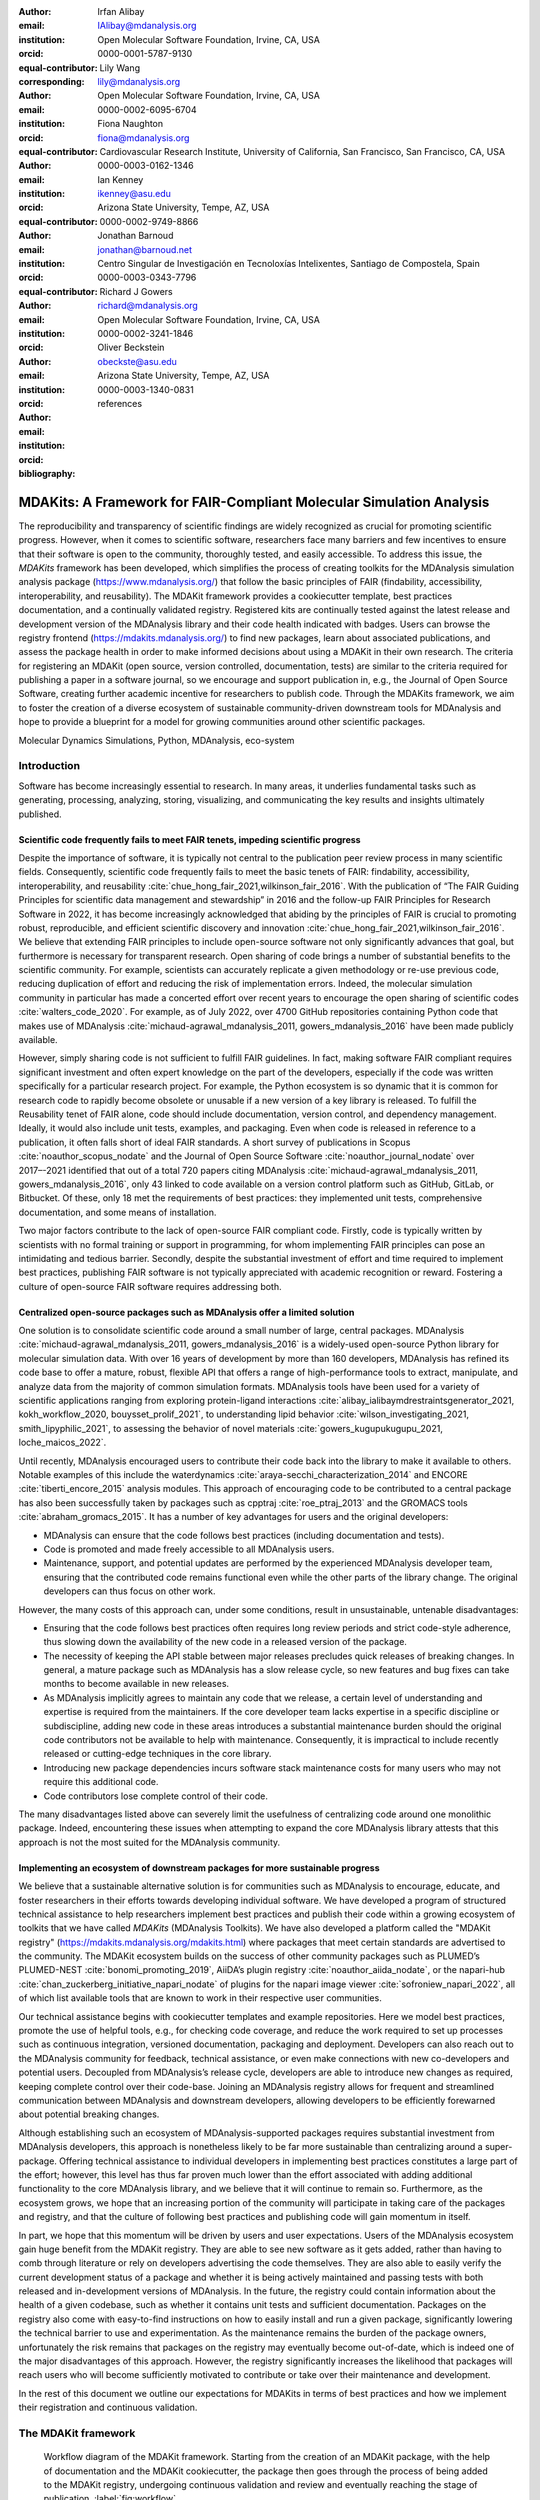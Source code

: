 .. -*- mode: rst; mode: visual-line; fill-column: 9999; coding: utf-8 -*-

:author: Irfan Alibay
:email: IAlibay@mdanalysis.org 
:institution: Open Molecular Software Foundation, Irvine, CA, USA
:orcid: 0000-0001-5787-9130   
:equal-contributor:
:corresponding:

:author: Lily Wang
:email: lily@mdanalysis.org
:institution: Open Molecular Software Foundation, Irvine, CA, USA
:orcid: 0000-0002-6095-6704
:equal-contributor:
	
:author: Fiona Naughton
:email: fiona@mdanalysis.org
:institution: Cardiovascular Research Institute, University of California, San Francisco, San Francisco, CA, USA
:orcid: 0000-0003-0162-1346
:equal-contributor:

:author: Ian Kenney
:email: ikenney@asu.edu
:institution: Arizona State University, Tempe, AZ, USA
:orcid: 0000-0002-9749-8866
:equal-contributor:
	      
:author: Jonathan Barnoud
:email: jonathan@barnoud.net
:institution: Centro Singular de Investigación en Tecnoloxías Intelixentes, Santiago de Compostela, Spain
:orcid: 0000-0003-0343-7796
	      
:author: Richard J Gowers
:email: richard@mdanalysis.org
:institution: Open Molecular Software Foundation, Irvine, CA, USA
:orcid: 0000-0002-3241-1846
	      
:author: Oliver Beckstein
:email: obeckste@asu.edu
:institution: Arizona State University, Tempe, AZ, USA
:orcid: 0000-0003-1340-0831
	      
:bibliography: references

.. Standard reST tables do not properly build and the first header column is lost.
.. We therefore use raw LaTeX tables. However, booktabs is not automatically included
.. unless rest2latex sees a table so we have to add it here manually.
.. latex::
   :usepackage: booktabs

.. latex::
   :usepackage: xparse

.. role:: nameref(raw)
   :format: latex

.. role:: textref(raw)
   :format: latex

.. raw:: latex

   \newcommand{\DUrolenameref}[1]{\nameref{#1}}

   \newcommand \customref[2]{\hyperref[#1]{#2}}

   \NewDocumentCommand \DUroletextref { >{\SplitArgument{1}{|}}m }{%
      \customref#1%
   }


.. I need it to say \hyperref{label}{other}

.. definitions (like \newcommand)

.. |Calpha| replace:: :math:`\mathrm{C}_\alpha`


=======================================================================
 MDAKits: A Framework for FAIR-Compliant Molecular Simulation Analysis
=======================================================================

.. class:: abstract

   The reproducibility and transparency of scientific findings are widely recognized as crucial for promoting scientific progress.
   However, when it comes to scientific software, researchers face many barriers and few incentives to ensure that their software is open to the community, thoroughly tested, and easily accessible.
   To address this issue, the `MDAKits` framework has been developed, which simplifies the process of creating toolkits for the MDAnalysis simulation analysis package (https://www.mdanalysis.org/) that follow the basic principles of FAIR (findability, accessibility, interoperability, and reusability).
   The MDAKit framework provides a cookiecutter template, best practices documentation, and a continually validated registry.
   Registered kits are continually tested against the latest release and development version of the MDAnalysis library and their code health indicated with badges.
   Users can browse the registry frontend (https://mdakits.mdanalysis.org/) to find new packages, learn about associated publications, and assess the package health in order to make informed decisions about using a MDAKit in their own research.
   The criteria for registering an MDAKit (open source, version controlled, documentation, tests) are similar to the criteria required for publishing a paper in a software journal, so we encourage and support publication in, e.g., the Journal of Open Source Software, creating further academic incentive for researchers to publish code.
   Through the MDAKits framework, we aim to foster the creation of a diverse ecosystem of sustainable community-driven downstream tools for MDAnalysis and hope to provide a blueprint for a model for growing communities around other scientific packages.


.. class:: keywords

   Molecular Dynamics Simulations, Python, MDAnalysis, eco-system





Introduction
~~~~~~~~~~~~

Software has become increasingly essential to research. In many areas, it underlies fundamental tasks such as generating, processing, analyzing, storing, visualizing, and communicating the key results and insights ultimately published. 

.. _`sec-FAIR`:

Scientific code frequently fails to meet FAIR tenets, impeding scientific progress
----------------------------------------------------------------------------------

Despite the importance of software, it is typically not central to the publication peer review process in many scientific fields. Consequently, scientific code frequently fails to meet the basic tenets of FAIR: findability, accessibility, interoperability, and reusability :cite:`chue_hong_fair_2021,wilkinson_fair_2016`. 
With the publication of “The FAIR Guiding Principles for scientific data management and stewardship” in 2016 and the follow-up FAIR Principles for Research Software in 2022, it has become increasingly acknowledged that abiding by the principles of FAIR is crucial to promoting robust, reproducible, and efficient scientific discovery and innovation  :cite:`chue_hong_fair_2021,wilkinson_fair_2016`. We believe that extending FAIR principles to include open-source software not only significantly advances that goal, but furthermore is necessary for transparent research. Open sharing of code brings a number of substantial benefits to the scientific community. For example, scientists can accurately replicate a given methodology or re-use previous code, reducing duplication of effort and reducing the risk of implementation errors. Indeed, the molecular simulation community in particular has made a concerted effort over recent years to encourage the open sharing of scientific codes :cite:`walters_code_2020`. For example, as of July 2022, over 4700 GitHub repositories containing Python code that makes use of MDAnalysis :cite:`michaud-agrawal_mdanalysis_2011, gowers_mdanalysis_2016` have been made publicly available.

However, simply sharing code is not sufficient to fulfill FAIR guidelines. In fact, making software FAIR compliant requires significant investment and often expert knowledge on the part of the developers, especially if the code was written specifically for a particular research project. For example, the Python ecosystem is so dynamic that it is common for research code to rapidly become obsolete or unusable if a new version of a key library is released. To fulfill the Reusability tenet of FAIR alone, code should include documentation, version control, and dependency management. Ideally, it would also include unit tests, examples, and packaging. Even when code is released in reference to a publication, it often falls short of ideal FAIR standards. A short survey of publications in Scopus :cite:`noauthor_scopus_nodate` and the Journal of Open Source Software :cite:`noauthor_journal_nodate` over 2017–-2021 identified that out of a total 720 papers citing MDAnalysis :cite:`michaud-agrawal_mdanalysis_2011, gowers_mdanalysis_2016`, only 43 linked to code available on a version control platform such as GitHub, GitLab, or Bitbucket. Of these, only 18 met the requirements of best practices: they implemented unit tests, comprehensive documentation, and some means of installation.

Two major factors contribute to the lack of open-source FAIR compliant code. Firstly, code is typically written by scientists with no formal training or support in programming, for whom implementing FAIR principles can pose an intimidating and tedious barrier. Secondly, despite the substantial investment of effort and time required to implement best practices, publishing FAIR software is not typically appreciated with academic recognition or reward. Fostering a culture of open-source FAIR software requires addressing both.


.. _`sec-centralization`:

Centralized open-source packages such as MDAnalysis offer a limited solution
----------------------------------------------------------------------------


One solution is to consolidate scientific code around a small number of large, central packages. MDAnalysis :cite:`michaud-agrawal_mdanalysis_2011, gowers_mdanalysis_2016` is a widely-used open-source Python library for molecular simulation data. With over 16 years of development by more than 160 developers, MDAnalysis has refined its code base to offer a mature, robust, flexible API that offers a range of high-performance tools to extract, manipulate, and analyze data from the majority of common simulation formats. MDAnalysis tools have been used for a variety of scientific applications ranging from exploring protein-ligand interactions :cite:`alibay_ialibaymdrestraintsgenerator_2021, kokh_workflow_2020, bouysset_prolif_2021`, to understanding lipid behavior :cite:`wilson_investigating_2021, smith_lipyphilic_2021`, to assessing the behavior of novel materials :cite:`gowers_kugupukugupu_2021, loche_maicos_2022`. 

Until recently, MDAnalysis encouraged users to contribute their code back into the library to make it available to others. Notable examples of this include the waterdynamics :cite:`araya-secchi_characterization_2014` and ENCORE :cite:`tiberti_encore_2015` analysis modules. This approach of encouraging code to be contributed to a central package has also been successfully taken by packages such as cpptraj :cite:`roe_ptraj_2013` and the GROMACS tools :cite:`abraham_gromacs_2015`. It has a number of key advantages for users and the original developers:


- MDAnalysis can ensure that the code follows best practices (including documentation and tests).
- Code is promoted and made freely accessible to all MDAnalysis users.
- Maintenance, support, and potential updates are performed by the experienced MDAnalysis developer team, ensuring that the contributed code remains functional even while the other parts of the library change. The original developers can thus focus on other work.

However, the many costs of this approach can, under some conditions, result in unsustainable, untenable disadvantages:

- Ensuring that the code follows best practices often requires long review periods and strict code-style adherence, thus slowing down the availability of the new code in a released version of the package.
- The necessity of keeping the API stable between major releases precludes quick releases of breaking changes. In general, a mature package such as MDAnalysis has a slow release cycle, so new features and bug fixes can take months to become available in new releases.
- As MDAnalysis implicitly agrees to maintain any code that we release, a certain level of understanding and expertise is required from the maintainers. If the core developer team lacks expertise in a specific discipline or subdiscipline, adding new code in these areas introduces a substantial maintenance burden should the original code contributors not be available to help with maintenance. Consequently, it is impractical to include recently released or cutting-edge techniques in the core library.
- Introducing new package dependencies incurs software stack maintenance costs for many users who may not require this additional code.
- Code contributors lose complete control of their code.

The many disadvantages listed above can severely limit the usefulness of centralizing code around one monolithic package. Indeed, encountering these issues when attempting to expand the core MDAnalysis library attests that this approach is not the most suited for the MDAnalysis community.


.. _`sec-ecosystemadvantages`:

Implementing an ecosystem of downstream packages for more sustainable progress
------------------------------------------------------------------------------

We believe that a sustainable alternative solution is for communities such as MDAnalysis to encourage, educate, and foster researchers in their efforts towards developing individual software. We have developed a program of structured technical assistance to help researchers implement best practices and publish their code within a growing ecosystem of toolkits that we have called `MDAKits` (MDAnalysis Toolkits). We have also developed a platform called the "MDAKit registry" (https://mdakits.mdanalysis.org/mdakits.html) where packages that meet certain standards are advertised to the community. The MDAKit ecosystem builds on the success of other community packages such as PLUMED’s PLUMED-NEST :cite:`bonomi_promoting_2019`, AiiDA’s plugin registry :cite:`noauthor_aiida_nodate`, or the napari-hub :cite:`chan_zuckerberg_initiative_napari_nodate` of plugins for the napari image viewer :cite:`sofroniew_napari_2022`, all of which list available tools that are known to work in their respective user communities.

Our technical assistance begins with cookiecutter templates and example repositories. Here we model best practices, promote the use of helpful tools, e.g., for checking code coverage, and reduce the work required to set up processes such as continuous integration, versioned documentation, packaging and deployment. Developers can also reach out to the MDAnalysis community for feedback, technical assistance, or even make connections with new co-developers and potential users. Decoupled from MDAnalysis’s release cycle, developers are able to introduce new changes as required, keeping complete control over their code-base. Joining an MDAnalysis registry allows for frequent and streamlined communication between MDAnalysis and downstream developers, allowing developers to be efficiently forewarned about potential breaking changes.

Although establishing such an ecosystem of MDAnalysis-supported packages requires substantial investment from MDAnalysis developers, this approach is nonetheless likely to be far more sustainable than centralizing around a super-package. Offering technical assistance to individual developers in implementing best practices constitutes a large part of the effort; however, this level has thus far proven much lower than the effort associated with adding additional functionality to the core MDAnalysis library, and we believe that it will continue to remain so. Furthermore, as the ecosystem grows, we hope that an increasing portion of the community will participate in taking care of the packages and registry, and that the culture of following best practices and publishing code will gain momentum in itself. 

In part, we hope that this momentum will be driven by users and user expectations. Users of the MDAnalysis ecosystem gain huge benefit from the MDAKit registry. They are able to see new software as it gets added, rather than having to comb through literature or rely on developers advertising the code themselves. They are also able to easily verify the current development status of a package and whether it is being actively maintained and passing tests with both released and in-development versions of MDAnalysis. In the future, the registry could contain information about the health of a given codebase, such as whether it contains unit tests and sufficient documentation. Packages on the registry also come with easy-to-find instructions on how to easily install and run a given package, significantly lowering the technical barrier to use and experimentation. As the maintenance remains the burden of the package owners, unfortunately the risk remains that packages on the registry may eventually become out-of-date, which is indeed one of the major disadvantages of this approach. However, the registry significantly increases the likelihood that packages will reach users who will become sufficiently motivated to contribute or take over their maintenance and development.

In the rest of this document we outline our expectations for MDAKits in terms of best practices and how we implement their registration and continuous validation.


.. _`sec-mdakitframework`:

The MDAKit framework
~~~~~~~~~~~~~~~~~~~~


.. figure:: figures/MDAKitFramework.png

   Workflow diagram of the MDAKit framework.
   Starting from the creation of an MDAKit package, with the help of documentation and the MDAKit cookiecutter, the package then goes through the process of being added to the MDAKit registry, undergoing continuous validation and review and eventually reaching the stage of publication.
   :label:`fig:workflow`


The MDAKit framework (Fig. :ref:`fig:workflow`) is designed to be a complete workflow to help and incentivize developers to go from the initial stages of package development all the way through to the long term maintenance of a mature codebase, while adhering to best practices.


.. _`sec-maingoals`:

Main goals
----------

As such, the main goals of the proposed MDAKit framework are:

1. To help as many packages as possible implement best practices and develop user communities.
2. To ensure that members of the MDAnalysis community can easily identify new packages of interest and know to what extent they are suitable for production use.
3. To improve contacts between MDAnalysis core library developers and those developing packages using MDAnalysis.
4. To encourage participation from the community at all steps of the process.

We wish to state three main points that the framework is *not* designed for:

1. The MDAKit framework is not intended to restrict the packages which can participate. It is our view that all packages at any stage of their development are of value to the community. As such, we aim for framework components to be as non-blocking as possible.
2. It is not the intention of any parts of this framework to take control or ownership of the packages that participate within it. The original code developers retain full ownership, control, and responsibility for their packages and may optionally participate in any part of this framework.
3. We also do not want to block future contributions to the core library. If new code in MDAKits prove particularly popular, and the MDAKit developers are amenable to contributing these back into the core library, the MDAnalysis team will work with them to integrate additional functionality into MDAnalysis itself.


.. _`sec-overviewframework`:   

Overview of the framework
-------------------------

The MDAKit framework (Fig. :ref:`fig:workflow`) is a multi-step process. In the first step of the MDAKit framework, developers create an initial package which is intended to achieve a set purpose of their choice. To help with this process, MDAnalysis provides a cookiecutter template specifically for MDAKits :cite:`wang_cookiecutter_nodate`, alongside documentation on best practices and how to optimally use the MDAnalysis API. An overview of what we consider to be best practices for the contents of MDAKit packages is included in Section :nameref:`sec-definitions`. We note that at this point MDAKits are not expected to fully adhere to best practices, but should at least meet the minimum requirements defined in Section :nameref:`sec-definitions` before moving to the next step along this process.

Once a package is suitably developed, code owners are encouraged to add the details of their code to the “MDAKit registry” which advertises their package to the MDAnalysis community and offer continual validation and review tools to help with package maintenance. Section :nameref:`sec-registry` contains more information about the MDAKit registry, including the registration process (Section :nameref:`sec-registration`). Briefly, the registration process involves submitting a metadata file to the registry that contains essential information about the MDAKit, such as where the source code is provided, who the code authors are, and how to install the MDAKit. The contents of this metadata file is reviewed both by automatic code checks and the MDAnalysis developer team before being  added to the registry. We want to highlight  that this process does not include checks on scientific validity or code health. In fact, none of the processes in this framework account for the scientific validity of the MDAKits. While members of the community are free to offer help, scientific or technical validity is beyond the scope of what is feasible with the MDAnalysis registry.

Upon registration, the MDAKit is automatically advertised to the MDAnalysis community (see Section :nameref:`sec-advertising`). In the first instance this amounts to a set of auto-generated pages that expose the details in the metadata file provided in the registration step. Additional tags and badges are also included that reflect the current status and health of the package. Examples include:

- whether or not it is compatible with the latest versions of MDAnalysis
- what percentage of the codebase is covered by unit tests
- what type or extent of documentation is provided
- what Python versions are currently supported.

This status information is provided as part of checks done during the continual validation and review steps (see Sections :nameref:`sec-continualvalidation` and :nameref:`sec-continualreview`) of the framework. These steps involve a mix of regularly scheduled automatic (e.g., linters and unit test execution) checks and more infrequent manual (e.g., code reviews) processes. It is our intention that code health analysis will help developers maintain and improve their codes, as well as suitably warn potential users about issues they may encounter when using a given codebase.

Where possible, the framework encourages a code review process to be carried out by members of the MDAnalysis community. The aim here is to work with developers in identifying potential areas of improvements for both MDAKits and the core MDAnalysis library (see Sections :nameref:`sec-continualreview` and :nameref:`sec-feedingback`). We aim to tie this process closely to the review processes of journals such as the Journal of Open Source Software :cite:`noauthor_journal_nodate`, which would help lower the barrier towards and encourage an eventual publication (Section :nameref:`sec-publication`).

.. _`sec-definitions`:

Defining MDAKits: best practice package features
------------------------------------------------

Here we list requirements that we believe MDAKits should strive to fulfill in order to meet best practices in Python package usability and maintenance. To help with implementing these, a cookiecutter is provided which offers a template for potential MDAKits to follow :cite:`wang_cookiecutter_nodate`. We want to emphasize again that the aim of the MDAKit project is to encourage best practices whilst also minimizing barriers to sharing code where possible. Therefore, only a minimal set of requirements listed here as *required* are necessary for MDAKits to be included in the MDAKit registry. Similarly, we do not mean to enforce the label of MDAKit on any package; the process is fully optional and the code owners may choose to associate themselves with it.

All MDAKits must implement the features on the list of **required features** in order to become registered:

* Code in the package *uses MDAnalysis* (:nameref:`sec-usesmdanalysis`).
* Open source code is published under an *OSI approved license* (:nameref:`sec-opensource`).
* Code is *versioned* and provided in an *accessible version-controlled repository* (:nameref:`sec-versioning`).
* Code *authors and maintainers are clearly designated* (:nameref:`sec-authors`).
* *Documentation* is provided (:nameref:`sec-documentation`).
* *Tests and continuous integration* are present (:nameref:`sec-tests`).

The following are **highly recommended features**:

* Code is *installable as a standard package* (:nameref:`sec-packaging`).
* Information on *bug reporting, user discussions, and community guidelines* is made available (:nameref:`sec-community`).


.. _`sec-usesmdanalysis`:

Code using MDAnalysis (required)
++++++++++++++++++++++++++++++++

This is the base requirement of all MDAKits. The intent of the MDAKit framework is to support packages existing downstream from the MDAnalysis core library. MDAKits should therefore contain code using MDAnalysis components which are intended by the package authors to address the MDAKit’s given purpose.


.. _`sec-opensource`:

Open source code under an OSI approved license (required)
+++++++++++++++++++++++++++++++++++++++++++++++++++++++++

The core aim of MDAKits is to encourage the open sharing of codes to potential users within the MDAnalysis community and beyond. To achieve this, we require that codes under this framework be released as open source. Here we define open source as being under an Open Source Initiative (OSI) approved license :cite:`open_source_initiative_licenses_nodate`.

As of writing, the MDAnalysis library is currently licensed under GPLv2+ :cite:`noauthor_gnu_nodate`. Due to limitations with this license type, we cannot currently recommend other licenses than GPLv2+ for codes importing MDAnalysis. However, we hope to relicense to a less restrictive license. In this event, MDAKits will be able to adopt a wider range of OSI approved licenses.


.. _`sec-versioning`:

Versioning and provision under an accessible version-controlled repository (required)
+++++++++++++++++++++++++++++++++++++++++++++++++++++++++++++++++++++++++++++++++++++

The ability to clearly identify changes in a codebase is crucial to enabling reproducible science. By referencing a specific release version, it is possible to trace back any bug fixes or major changes which could lead to a difference in results obtained with a later version of the same codebase. Whilst we encourage the use of Semantic Versioning ("semver") :cite:`preston-werner_semantic_nodate`, any PEP440 :cite:`noauthor_pep_nodate-1` compliant versioning specification, would be suitable for MDAKits.

Beyond versioning releases, it is also crucial to be able to develop code in a sustainable and collaborative manner. The most popular way of achieving this is through the use of version control through Git :cite:`noauthor_git_nodate`. We require all MDAKits to be held in a publicly facing version controlled repository such as GitHub :cite:`github_inc_github_2022`, GitLab :cite:`gitlab_inc_gitlab_2022`, or Bitbucket :cite:`atlassian_bitbucket_2022`.


.. _`sec-authors`:

Designated code authors and maintainers (required)
++++++++++++++++++++++++++++++++++++++++++++++++++

In order for users to be able to contact the code owners and maintainers, all MDAKits should clearly list their authors and a means of contacting the persons responsible for maintaining the codebase. To incentivize and recognize contributors throughout the life of a project, we recommend the use of a version controlled “authors” file which lists the authors to a codebase over time.


.. _`sec-documentation`:

Documentation (required)
++++++++++++++++++++++++

Describing what a given code does and how to use it is a key component of open sharing. Ideally a package would include a complete description of the entire codebase, including both API documentation and some kind of user guide with worked examples on how the code could be used in certain scenarios. Whilst this is recommended as best practices for an MDAKit, we recognize that this is not  always feasible, especially in the early stages of development. Therefore, the minimum requirement for MDAKits is to have a readme file which details the key aspects of the MDAKit, such as what it is intended to do, how to install it, and a basic usage example.

For best practices, we strongly recommend using docstrings (see PEP 257 :cite:`noauthor_pep_nodate`) to document code components and using a tool such as ReadTheDocs :cite:`read_the_docs_inc_read_2022` to build, version and host documentation in a user-friendly manner. We also recommend using duecredit :cite:`halchenko_duecreditduecredit_2021` to provide the correct attributions to a given method if it has been published previously.


.. _`sec-tests`:

Tests and continuous integration (required)
+++++++++++++++++++++++++++++++++++++++++++

Testing is a critical component to ensure that code behaves as intended. Not only does it prevent erroneous coding, but it also assures users that the code they rely on is working as intended. We require at least a single regression test for major functionality to qualify for the registry (i.e. if a toolkit implements a new analysis method, at least one test that checks to see if the analysis code yields the expected value on provided data;  regression tests can often double as example documentation).

Ideally one should do full unit testing of the contents of a code, ensuring that not only a specific outcome is reached, but also that each smaller component works. As part of best practices, we highly recommend implementing tests using a framework such as pytest :cite:`krekel_pytest-devpytest_2004` for executing tests and codecov :cite:`codecov_llc_codecov_2022` to capture which lines are covered by the tests. We strongly encourage that a minimum of at least 80\% of the code lines be covered by tests. 

To ensure that tests are run regularly, the recommended best practice is to implement a continuous integration pipeline that performs the tests every time new code is introduced. We encourage the use of free pipelines such as GitHub Actions :cite:`github_inc_github_2022-2` to implement continuous integration.


.. _`sec-packaging`:

Packaging
+++++++++

Providing a standard means of installing code as a package is important to ensure that other code can correctly link to (i.e., ``import`` in the case of Python) and use its contents. Whilst it can be easy to expect users to simply read a Python script, look at its required dependencies, and install them manually, this can quickly become unreasonable should the code grow beyond a single file. Additionally, the lack of clearly defined versions, including the intended Python versions, can lead to inoperable code.

As best practices we heavily encourage the use of setuptools :cite:`noauthor_pypasetuptools_2022` or an alternative such as poetry :cite:`noauthor_poetry_nodate` for package installation. We also encourage that packages be available on common package repositories such as PyPi :cite:`noauthor_pypi_nodate` and conda-forge :cite:`conda-forge_community_conda-forge_2015`. The use of such repositories and their respective package managers can significantly lower the barrier to installing a package, enabling new users to rapidly get started using it.


.. _`sec-community`:

Bug reporting, user discussions, and community guidelines
+++++++++++++++++++++++++++++++++++++++++++++++++++++++++

To help maintain and grow the project, it is important to specify where users can raise any issues they might have about the project or simply ask questions about its operation. To achieve this, we recommend at the very least adding documentation that points users to an issue tracker.

Key to successfully building a user community is ensuring that there are proper guidelines in place for how users will interact with a project :cite:`grossfield_how_2021`. As best practices we recommend making a code of conduct available that defines how users should interact with developers and each other within a project. It is also advised to provide information on how users can contribute to the project as part of its documentation.


.. _`sec-registry`:

The MDAKit registry
~~~~~~~~~~~~~~~~~~~

As defined in Section :nameref:`sec-mdakitframework`, once MDAKits are created, we encourage that they be added to the MDAKit registry. The registry not only provides a platform to advertise MDAKits to the MDAnalysis user community at the web page https://mdakits.mdanalysis.org/, but also offers tools and workflows to help packages improve and continue to be maintained. Here we describe the various processes that occur within the registry. We note that we expect the exact details of how these processes are implemented to evolve over time based on feedback from MDAKit developers and other members of the MDAnalysis community.


.. _`sec-registrycontents`:

MDAKit registry contents
------------------------

The main aim of the registry is to hold information about MDAKits. The contents of the registry therefore center around a list of packages and the metadata associated with each MDAKit. This metadata s the form of two files: one containing user-provided information on the package contents (see Section :nameref:`sec-registration`), and the other a set of mostly auto-generated details indicating the code health of the package (see Section :nameref:`sec-advertising`). 

This metadata is used for two purposes: continuous integration testing and documentation. Continuous testing, helper methods and workflows are used to regularly install MDAKits and run their test suite (if available) to check if they still work as intended. Should the tests fail, package maintainers are automatically contacted and failure information is recorded in the code health metadata to inform users. For the registry documentation, the metadata is used to provide user-facing information about the various MDAKits in the registry, their contents, how to install them, and their current status as highlighted by continuous integration tests. The registry also includes further information and user guides and tutorials on the MDAKit framework, helping developers to implement their own MDAKits.


.. _`sec-registration`:

Registering MDAKits
-------------------

A key feature of the MDAKit framework is the process of adding MDAKits to the registry. As previously defined, our intent is to offer a low barrier to entry and have packages be registered early in their development cycles. This allows developers to benefit from the MDAKit registry validation and review processes early on, hopefully lowering the barrier to further improvements and encouraging early user interactions and feedback.
 
From an MDAKit developer standpoint, the registration process involves opening a pull request against the MDAKit registry adding a new YAML file with metadata about the project. The metadata, as detailed in Fig. :ref:`fig:metadatapropkatraj`, contains information such as the MDAKit description, source code location, install instructions, how to run tests, and where to find usage documentation. Complete details about the metadata file specification are provided in the MDAKit registry documentation.

.. figure:: figures/metadata.png

   YAML metadata file for an MDAKit entry of the propkatraj package, stored as ``mdakits/propkatraj/metadata.yaml`` in the registry repository.
   :label:`fig:metadatapropkatraj`


After a pull request is opened, the MDAnalysis developers review the contents of the submission based on the following criteria:

1. If the required features for MDAKits are met (Section :nameref:`sec-definitions`), that is:
   
   1. Does the MDAKit contain code using MDAnalysis?
   2. Is the MDAKit license appropriate?
   3. Is the MDAKit code offered through a suitable version-controlled platform?
   4. Are the MDAKit authors and maintainers clearly designated in the metadata file?
   5. Is there at least minimal documentation in place detailing the MDAKit and its functionality?
   6. Are there at least minimal regression tests available within the MDAKit code?

2. If the metadata file passes linting and integration checks
3. That there are no potential breaches of community guidelines
   
Once the criteria are fulfilled the metadata is merged and the MDAKit is considered registered. Updates to the MDAKit metadata can be carried out at any time after registration by opening pull requests to change the metadata file contents.


.. _`sec-advertising`:

Advertising MDAKits
-------------------

Registered MDAKits are automatically added to the registry’s public facing documentation at https://mdakits.mdanalysis.org/mdakits.html. This involves an indexable list of entries for all registered MDAKits. Each entry displays available information from the provided metadata, e.g., what the MDAKit does, any relevant keywords, how to obtain the source code, how to install the package, and where to find relevant documentation. Alongside this information is also a set of badges which describe the current health of the codebase, allowing users to rapidly identify which packages are currently active, and their level of code maturity. This includes information such as which MDAnalysis library versions the package is compatible with. We further plan to add more infromation, such as how much test coverage the package has, what type of MDAnalysis API extensions are provided (e.g., using base classes such as AnalysisBase or ReaderBase), and whether integration tests are currently failing.

Information about MDAKits is continually updated, either through automatic checks or manual additions provided by package owners updating the metadata files. As we aim for the MDAKit registry to be immutable (aside from special cases covered by Section :nameref:`sec-removal`), should an MDAKit stop being maintained, it will not be removed from the index but instead labeled as abandoned.


.. _`sec-continualvalidation`:

Continual validation
--------------------

The MDAKit registry implements workflows to validate the code health of registered packages. This mostly centers around a test matrix that regularly runs to check if the latest MDAKit release can be installed and if unit tests pass with both the latest release of MDAnalysis and the development version. Should tests fail regularly, an issue is automatically raised on the MDAKit registry issue tracker contacting the package maintainers and letting them know of the failure. The auto-generated code health metadata for the MDAKit is also updated to reflect whether or not the tests are currently failing or passing.

In the future we hope to expand these tests to include more historical releases of the MDAKits and the MDAnalysis library, checks for different architectures (non-x86), and operating systems. We may also expand the checks to consider the cross-compatibility of MDAKits with each other, offering insights on which packages can be safely used together.


.. _`sec-continualreview`:

Continual review
----------------

To help package growth and improvements, it is our goal for the registry to become a platform that allows members of the MDAnalysis community to offer feedback on MDAKits over the lifetime of their inclusion on the registry. Unfortunately, as MDAnalysis developers can only devote limited time towards the registry, offering regularly scheduled comprehensive reviews of packages is too large an undertaking to be practical.

Instead, we aim to use a system of badges and achievements to push packages towards gradual improvements. For example, we may offer an achievement that encourages MDAKits to use high performance PBC-aware distance routines defined in ``MDAnalysis.lib.distances`` instead of relying on NumPy’s ``linalg`` method to find the distance between two points. Once MDAKit owners believe that they have suitably updated their code to fulfill the relevant badge criterion, they can open a pull request highlighting these changes and have developers review these smaller, more focused updates.

MDAKit users will also be encouraged to provide feedback, request improvements, and report bug fixes. However, this should happen outside the scope of the registry; instead, we will ask for users to use the MDAKit’s own issue tracker for these.


.. _`sec-feedingback`:

Feeding back into the MDAnalysis library
----------------------------------------

The existence of the MDAKits framework does not preclude the addition of new codes and methods to the core MDAnalysis library. The MDAKit registry, and especially the ongoing review process, provides a platform for MDAnalysis and MDAKit developers to interact and work together to identify common goals and areas of improvements for both upstream and downstream packages. In particular, MDAnalysis developers will work with MDAKit developers to see if any popular MDAKit methods, components or other means to improve core method performance and lower the barrier to downstream package development can and should be implemented back into the core MDAnalysis library.


.. _`sec-publication`:

Towards publication
-------------------

We have laid out a number of best practices here that we encourage MDAKits to fulfill. These essentially amount to the majority of the contribution criteria for submissions to software-focused journals such as the Journal Open Source Software (JOSS) :cite:`noauthor_journal_nodate`. In order to incentivize developers, we heavily encourage MDAKits to consider submission to a journal such as JOSS once they meet the required levels of best practices. To aid in this process, the MDAnalysis developers will in the first instance work with journal editors at JOSS to create a streamlined process to submit MDAKits as JOSS entries :cite:`noauthor_submitting_2018`. The details of this process are still under development.


.. _`sec-removal`:

Raising issues, concerns, and paths to registry removal
-------------------------------------------------------

If community members (users, developers or otherwise) have concerns about an MDAKit, we primarily encourage them to raise issues on the MDAKit’s own issue tracker. However, in situations where the MDAKit maintainers cannot respond, or if the concern relates to code of conduct breaches, MDAnalysis developers may step in. If an MDAKit has systemic issues with its correctness, the MDAKit may be given special annotations warning users about the issues before using the code. We generally view the MDAKit registry as a permanent record, and avoid removing packages after registration even if they become fully obsolete. However, we reserve the right to remove packages at our discretion in specific cases, notably code of conduct breaches and violation of the GitHub terms of service :cite:`github_inc_github_2022-1`.


.. _`sec-maintenance`:

Long term registry maintenance and support
------------------------------------------

As with most MDAnalysis projects, long-term support for the MDAKit framework and especially the registry is expected to be carried out by contributors from the MDAnalysis community. Members of the MDAnalysis core development team lead the maintenance of the registry and are also responsible for passing judgment on serious events such as code of conduct breaches. In the long term, we hope that any gains in popularity of the MDAKits framework are accompanied by an increase in community involvement in reviews and other maintenance tasks.


Examples of MDAKits
~~~~~~~~~~~~~~~~~~~

The web frontend of the registry (Fig. :ref:`fig:registryfrontend`) provides a searchable database of packages.
At the moment, seven MDAKits are registered that already showcase the breadth of specialized tools for the analysis of biomolecular simulations.
For example, *mdacli* provides a commandline interface to analysis tools in MDAnalysis itself. *openmm-mdanalysis-reporter* enhances the interoperability with the popular OpenMM MD engine :cite:`eastman_openmm_2017`. *hole2-mdakit* interfaces with the legacy HOLE2 program for the analysis of pores and tunnels in proteins such as ion channels :cite:`smart_hole_1996, stelzl_flexible_2014`. The *lipyds* package provides a suite of tools for the analysis of biological membranes in simulations :cite:`wilson_investigating_2021`. *ProLIF* quantitatively analyzes the interactions between small molecules such as drugs and biomolecules (protein, nucleic acids) :cite:`bouysset_prolif_2021`.

.. figure:: figures/mdakit_registry.png

   Web front end of the searchable MDAKit registry with registered MDAKits. Badges indicate code health based on continuous validation against the latest release and development version of the MDAnalysis library.
   :label:`fig:registryfrontend`


.. _`sec-conclusions`:

Conclusions
~~~~~~~~~~~

We introduce the MDAnalysis `MDAKits` framework for scientific software packages. This framework is designed to assist and incentivize the creation of FAIR-compliant (findable, accessible, interoperable, and reusable) packages that use and extend MDAnalysis. We describe the current state of scientific code, which is typically published either in independent repositories of varying quality, or as additions to a large, monolithic package. We summarize the limitations of each approach that result in code that falls short of FAIR principles, or may end up impractical to sustain as a long-term strategy. We propose the MDAKits framework as an alternative solution to support developers in creating new packages, guiding them through the process of achieving best practices and FAIR compliance.

In Section :nameref:`sec-mdakitframework` we lay out the aims and structure of an MDAKit, summarizing the minimal and optimal requirements that we think necessary to build sustainable, reusable software. These include publishing code under a suitable open-source license, the use of version control, comprehensive documentation, thorough unit tests, and packaging the software following modern best practices. In Section :nameref:`sec-definitions` we outline our vision and implementation of the MDAKit registry, a public facing repository that promotes MDAKits to the MDAnalysis community. The MDAKit registry offers regular checks and reviews in order to help improve and maintain the listed MDAKits. We describe a structured workflow that begins from the initial registration of MDAKits and reaches as far as eventual publication in software-focused journals such as JOSS.

This document is just the first step and broad guide to our vision of developing a rich, diverse software ecosystem, and we are still in the early stages of implementing MDAKits. While we expect that we may need to revisit and refine our strategy to best serve the needs of the community, we believe that the fundamental framework outlined here will bring great benefit to the software written and used by scientists, and thereby empower transparent and reproducible research. 



Acknowledgments
~~~~~~~~~~~~~~~

We gratefully acknowledge the 163 developers and countless community members who have contributed to the MDAnalysis project over the last 16 years and NumFOCUS for its support as our fiscal sponsor.

This work is made possible thanks to a grant from the Chan-Zuckerberg Initiative (grant number 2021-237663), supporting MDAnalysis and the MDAKit project under an EOSS4 award.

Jonathan Barnoud has received financial support from the Agencia Estatal de Investigación (Spain) (REFERENCIA DEL PROYECTO / AEI / CÓDIGO AXUDA), the Xunta de Galicia - Consellería de Cultura, Educación e Universidade (Centro de investigación de Galicia accreditation 2019-2022 ED431G-2019/04 and Reference Competitive Group accreditation 2021-2024, CÓDIGO AXUDA) and the European Union (European Regional Development Fund - ERDF).


References
~~~~~~~~~~

.. links
.. -----
.. _numpy: https://numpy.org/
.. _MDAnalysis: https://www.mdanalysis.org
.. _MDAnalysis User Guide: https://userguide.mdanalysis.org/stable/contributing_code.html
.. _conda: https://conda.io/
